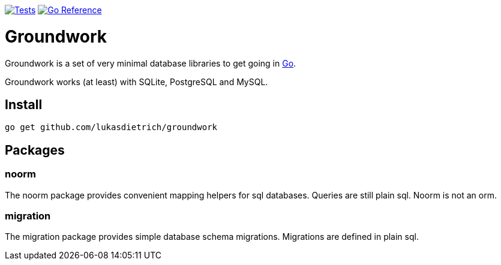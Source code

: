 image:https://github.com/lukasdietrich/groundwork/actions/workflows/test.yml/badge.svg[Tests,link=https://github.com/lukasdietrich/groundwork/actions/workflows/test.yml]
image:https://pkg.go.dev/badge/github.com/lukasdietrich/groundwork.svg[Go Reference,link=https://pkg.go.dev/github.com/lukasdietrich/groundwork]

= Groundwork

Groundwork is a set of very minimal database libraries to get going in https://go.dev/[Go].

Groundwork works (at least) with SQLite, PostgreSQL and MySQL.

== Install

[source,bash]
----
go get github.com/lukasdietrich/groundwork
----

== Packages

=== noorm

The noorm package provides convenient mapping helpers for sql databases.
Queries are still plain sql. Noorm is not an orm.

=== migration

The migration package provides simple database schema migrations.
Migrations are defined in plain sql.

